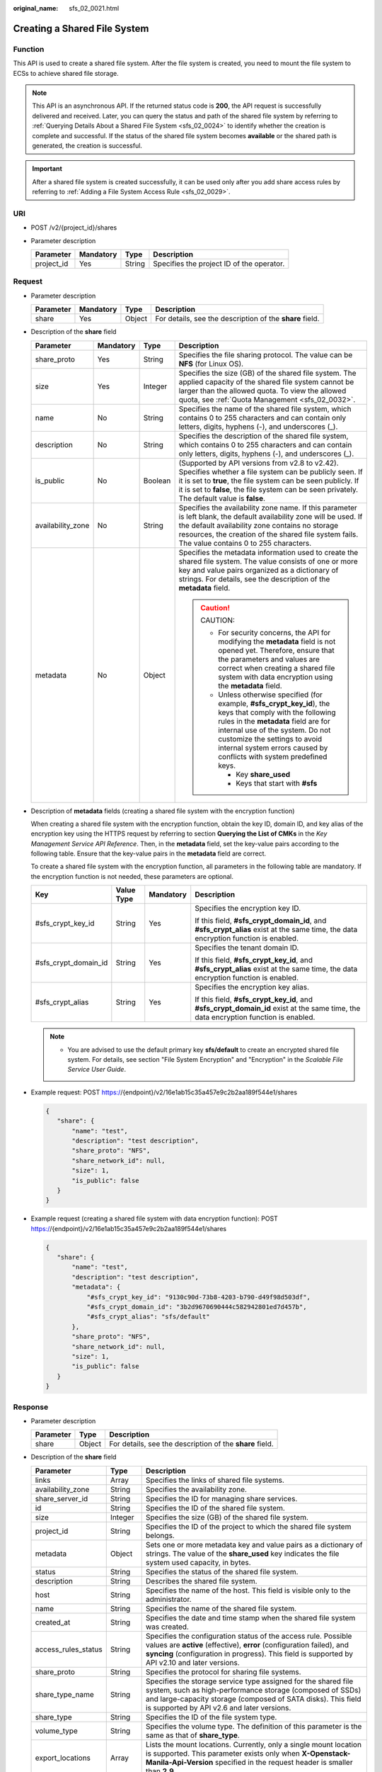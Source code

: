 :original_name: sfs_02_0021.html

.. _sfs_02_0021:

Creating a Shared File System
=============================

Function
--------

This API is used to create a shared file system. After the file system is created, you need to mount the file system to ECSs to achieve shared file storage.

.. note::

   This API is an asynchronous API. If the returned status code is **200**, the API request is successfully delivered and received. Later, you can query the status and path of the shared file system by referring to :ref:`Querying Details About a Shared File System <sfs_02_0024>` to identify whether the creation is complete and successful. If the status of the shared file system becomes **available** or the shared path is generated, the creation is successful.

.. important::

   After a shared file system is created successfully, it can be used only after you add share access rules by referring to :ref:`Adding a File System Access Rule <sfs_02_0029>`.

URI
---

-  POST /v2/{project_id}/shares
-  Parameter description

   ========== ========= ====== =========================================
   Parameter  Mandatory Type   Description
   ========== ========= ====== =========================================
   project_id Yes       String Specifies the project ID of the operator.
   ========== ========= ====== =========================================

Request
-------

-  Parameter description

   +-----------+-----------+--------+----------------------------------------------------------+
   | Parameter | Mandatory | Type   | Description                                              |
   +===========+===========+========+==========================================================+
   | share     | Yes       | Object | For details, see the description of the **share** field. |
   +-----------+-----------+--------+----------------------------------------------------------+

-  Description of the **share** field

   +-------------------+-----------------+-----------------+---------------------------------------------------------------------------------------------------------------------------------------------------------------------------------------------------------------------------------------------------------------------------------------------------+
   | Parameter         | Mandatory       | Type            | Description                                                                                                                                                                                                                                                                                       |
   +===================+=================+=================+===================================================================================================================================================================================================================================================================================================+
   | share_proto       | Yes             | String          | Specifies the file sharing protocol. The value can be **NFS** (for Linux OS).                                                                                                                                                                                                                     |
   +-------------------+-----------------+-----------------+---------------------------------------------------------------------------------------------------------------------------------------------------------------------------------------------------------------------------------------------------------------------------------------------------+
   | size              | Yes             | Integer         | Specifies the size (GB) of the shared file system. The applied capacity of the shared file system cannot be larger than the allowed quota. To view the allowed quota, see :ref:`Quota Management <sfs_02_0032>`.                                                                                  |
   +-------------------+-----------------+-----------------+---------------------------------------------------------------------------------------------------------------------------------------------------------------------------------------------------------------------------------------------------------------------------------------------------+
   | name              | No              | String          | Specifies the name of the shared file system, which contains 0 to 255 characters and can contain only letters, digits, hyphens (-), and underscores (_).                                                                                                                                          |
   +-------------------+-----------------+-----------------+---------------------------------------------------------------------------------------------------------------------------------------------------------------------------------------------------------------------------------------------------------------------------------------------------+
   | description       | No              | String          | Specifies the description of the shared file system, which contains 0 to 255 characters and can contain only letters, digits, hyphens (-), and underscores (_).                                                                                                                                   |
   +-------------------+-----------------+-----------------+---------------------------------------------------------------------------------------------------------------------------------------------------------------------------------------------------------------------------------------------------------------------------------------------------+
   | is_public         | No              | Boolean         | (Supported by API versions from v2.8 to v2.42). Specifies whether a file system can be publicly seen. If it is set to **true**, the file system can be seen publicly. If it is set to **false**, the file system can be seen privately. The default value is **false**.                           |
   +-------------------+-----------------+-----------------+---------------------------------------------------------------------------------------------------------------------------------------------------------------------------------------------------------------------------------------------------------------------------------------------------+
   | availability_zone | No              | String          | Specifies the availability zone name. If this parameter is left blank, the default availability zone will be used. If the default availability zone contains no storage resources, the creation of the shared file system fails. The value contains 0 to 255 characters.                          |
   +-------------------+-----------------+-----------------+---------------------------------------------------------------------------------------------------------------------------------------------------------------------------------------------------------------------------------------------------------------------------------------------------+
   | metadata          | No              | Object          | Specifies the metadata information used to create the shared file system. The value consists of one or more key and value pairs organized as a dictionary of strings. For details, see the description of the **metadata** field.                                                                 |
   |                   |                 |                 |                                                                                                                                                                                                                                                                                                   |
   |                   |                 |                 | .. caution::                                                                                                                                                                                                                                                                                      |
   |                   |                 |                 |                                                                                                                                                                                                                                                                                                   |
   |                   |                 |                 |    CAUTION:                                                                                                                                                                                                                                                                                       |
   |                   |                 |                 |                                                                                                                                                                                                                                                                                                   |
   |                   |                 |                 |    -  For security concerns, the API for modifying the **metadata** field is not opened yet. Therefore, ensure that the parameters and values are correct when creating a shared file system with data encryption using the **metadata** field.                                                   |
   |                   |                 |                 |    -  Unless otherwise specified (for example, **#sfs_crypt_key_id**), the keys that comply with the following rules in the **metadata** field are for internal use of the system. Do not customize the settings to avoid internal system errors caused by conflicts with system predefined keys. |
   |                   |                 |                 |                                                                                                                                                                                                                                                                                                   |
   |                   |                 |                 |       -  Key **share_used**                                                                                                                                                                                                                                                                       |
   |                   |                 |                 |       -  Keys that start with **#sfs**                                                                                                                                                                                                                                                            |
   +-------------------+-----------------+-----------------+---------------------------------------------------------------------------------------------------------------------------------------------------------------------------------------------------------------------------------------------------------------------------------------------------+

-  Description of **metadata** fields (creating a shared file system with the encryption function)

   When creating a shared file system with the encryption function, obtain the key ID, domain ID, and key alias of the encryption key using the HTTPS request by referring to section **Querying the List of CMKs** in the *Key Management Service API Reference*. Then, in the **metadata** field, set the key-value pairs according to the following table. Ensure that the key-value pairs in the **metadata** field are correct.

   To create a shared file system with the encryption function, all parameters in the following table are mandatory. If the encryption function is not needed, these parameters are optional.

   +----------------------+-----------------+-----------------+-------------------------------------------------------------------------------------------------------------------------------------+
   | Key                  | Value Type      | Mandatory       | Description                                                                                                                         |
   +======================+=================+=================+=====================================================================================================================================+
   | #sfs_crypt_key_id    | String          | Yes             | Specifies the encryption key ID.                                                                                                    |
   |                      |                 |                 |                                                                                                                                     |
   |                      |                 |                 | If this field, **#sfs_crypt_domain_id**, and **#sfs_crypt_alias** exist at the same time, the data encryption function is enabled.  |
   +----------------------+-----------------+-----------------+-------------------------------------------------------------------------------------------------------------------------------------+
   | #sfs_crypt_domain_id | String          | Yes             | Specifies the tenant domain ID.                                                                                                     |
   |                      |                 |                 |                                                                                                                                     |
   |                      |                 |                 | If this field, **#sfs_crypt_key_id**, and **#sfs_crypt_alias** exist at the same time, the data encryption function is enabled.     |
   +----------------------+-----------------+-----------------+-------------------------------------------------------------------------------------------------------------------------------------+
   | #sfs_crypt_alias     | String          | Yes             | Specifies the encryption key alias.                                                                                                 |
   |                      |                 |                 |                                                                                                                                     |
   |                      |                 |                 | If this field, **#sfs_crypt_key_id**, and **#sfs_crypt_domain_id** exist at the same time, the data encryption function is enabled. |
   +----------------------+-----------------+-----------------+-------------------------------------------------------------------------------------------------------------------------------------+

   .. note::

      -  You are advised to use the default primary key **sfs/default** to create an encrypted shared file system. For details, see section "File System Encryption" and "Encryption" in the *Scalable File Service User Guide*.

-  Example request: POST https://{endpoint}/v2/16e1ab15c35a457e9c2b2aa189f544e1/shares

   .. code-block::

      {
         "share": {
             "name": "test",
             "description": "test description",
             "share_proto": "NFS",
             "share_network_id": null,
             "size": 1,
             "is_public": false
         }
      }

-  Example request (creating a shared file system with data encryption function): POST https://{endpoint}/v2/16e1ab15c35a457e9c2b2aa189f544e1/shares

   .. code-block::

      {
         "share": {
             "name": "test",
             "description": "test description",
             "metadata": {
                 "#sfs_crypt_key_id": "9130c90d-73b8-4203-b790-d49f98d503df",
                 "#sfs_crypt_domain_id": "3b2d9670690444c582942801ed7d457b",
                 "#sfs_crypt_alias": "sfs/default"
             },
             "share_proto": "NFS",
             "share_network_id": null,
             "size": 1,
             "is_public": false
         }
      }

Response
--------

-  Parameter description

   +-----------+--------+----------------------------------------------------------+
   | Parameter | Type   | Description                                              |
   +===========+========+==========================================================+
   | share     | Object | For details, see the description of the **share** field. |
   +-----------+--------+----------------------------------------------------------+

-  Description of the **share** field

   +---------------------+---------+--------------------------------------------------------------------------------------------------------------------------------------------------------------------------------------------------------------------------------------------+
   | Parameter           | Type    | Description                                                                                                                                                                                                                                |
   +=====================+=========+============================================================================================================================================================================================================================================+
   | links               | Array   | Specifies the links of shared file systems.                                                                                                                                                                                                |
   +---------------------+---------+--------------------------------------------------------------------------------------------------------------------------------------------------------------------------------------------------------------------------------------------+
   | availability_zone   | String  | Specifies the availability zone.                                                                                                                                                                                                           |
   +---------------------+---------+--------------------------------------------------------------------------------------------------------------------------------------------------------------------------------------------------------------------------------------------+
   | share_server_id     | String  | Specifies the ID for managing share services.                                                                                                                                                                                              |
   +---------------------+---------+--------------------------------------------------------------------------------------------------------------------------------------------------------------------------------------------------------------------------------------------+
   | id                  | String  | Specifies the ID of the shared file system.                                                                                                                                                                                                |
   +---------------------+---------+--------------------------------------------------------------------------------------------------------------------------------------------------------------------------------------------------------------------------------------------+
   | size                | Integer | Specifies the size (GB) of the shared file system.                                                                                                                                                                                         |
   +---------------------+---------+--------------------------------------------------------------------------------------------------------------------------------------------------------------------------------------------------------------------------------------------+
   | project_id          | String  | Specifies the ID of the project to which the shared file system belongs.                                                                                                                                                                   |
   +---------------------+---------+--------------------------------------------------------------------------------------------------------------------------------------------------------------------------------------------------------------------------------------------+
   | metadata            | Object  | Sets one or more metadata key and value pairs as a dictionary of strings. The value of the **share_used** key indicates the file system used capacity, in bytes.                                                                           |
   +---------------------+---------+--------------------------------------------------------------------------------------------------------------------------------------------------------------------------------------------------------------------------------------------+
   | status              | String  | Specifies the status of the shared file system.                                                                                                                                                                                            |
   +---------------------+---------+--------------------------------------------------------------------------------------------------------------------------------------------------------------------------------------------------------------------------------------------+
   | description         | String  | Describes the shared file system.                                                                                                                                                                                                          |
   +---------------------+---------+--------------------------------------------------------------------------------------------------------------------------------------------------------------------------------------------------------------------------------------------+
   | host                | String  | Specifies the name of the host. This field is visible only to the administrator.                                                                                                                                                           |
   +---------------------+---------+--------------------------------------------------------------------------------------------------------------------------------------------------------------------------------------------------------------------------------------------+
   | name                | String  | Specifies the name of the shared file system.                                                                                                                                                                                              |
   +---------------------+---------+--------------------------------------------------------------------------------------------------------------------------------------------------------------------------------------------------------------------------------------------+
   | created_at          | String  | Specifies the date and time stamp when the shared file system was created.                                                                                                                                                                 |
   +---------------------+---------+--------------------------------------------------------------------------------------------------------------------------------------------------------------------------------------------------------------------------------------------+
   | access_rules_status | String  | Specifies the configuration status of the access rule. Possible values are **active** (effective), **error** (configuration failed), and **syncing** (configuration in progress). This field is supported by API v2.10 and later versions. |
   +---------------------+---------+--------------------------------------------------------------------------------------------------------------------------------------------------------------------------------------------------------------------------------------------+
   | share_proto         | String  | Specifies the protocol for sharing file systems.                                                                                                                                                                                           |
   +---------------------+---------+--------------------------------------------------------------------------------------------------------------------------------------------------------------------------------------------------------------------------------------------+
   | share_type_name     | String  | Specifies the storage service type assigned for the shared file system, such as high-performance storage (composed of SSDs) and large-capacity storage (composed of SATA disks). This field is supported by API v2.6 and later versions.   |
   +---------------------+---------+--------------------------------------------------------------------------------------------------------------------------------------------------------------------------------------------------------------------------------------------+
   | share_type          | String  | Specifies the ID of the file system type.                                                                                                                                                                                                  |
   +---------------------+---------+--------------------------------------------------------------------------------------------------------------------------------------------------------------------------------------------------------------------------------------------+
   | volume_type         | String  | Specifies the volume type. The definition of this parameter is the same as that of **share_type**.                                                                                                                                         |
   +---------------------+---------+--------------------------------------------------------------------------------------------------------------------------------------------------------------------------------------------------------------------------------------------+
   | export_locations    | Array   | Lists the mount locations. Currently, only a single mount location is supported. This parameter exists only when **X-Openstack-Manila-Api-Version** specified in the request header is smaller than **2.9**.                               |
   +---------------------+---------+--------------------------------------------------------------------------------------------------------------------------------------------------------------------------------------------------------------------------------------------+
   | export_location     | String  | Specifies the mount location. This parameter exists only when **X-Openstack-Manila-Api-Version** specified in the request header is smaller than **2.9**.                                                                                  |
   +---------------------+---------+--------------------------------------------------------------------------------------------------------------------------------------------------------------------------------------------------------------------------------------------+
   | is_public           | Boolean | Specifies the visibility level of the shared file system. If **true** is returned, the file system can be seen publicly. If **false** is returned, the file system can be seen privately. The default value is **false**.                  |
   +---------------------+---------+--------------------------------------------------------------------------------------------------------------------------------------------------------------------------------------------------------------------------------------------+
   | user_id             | String  | Specifies the user ID. This field is supported by API v2.16 and later versions.                                                                                                                                                            |
   +---------------------+---------+--------------------------------------------------------------------------------------------------------------------------------------------------------------------------------------------------------------------------------------------+

-  Example response

   .. code-block::

      {
          "share": {
              "status": "creating",
              "project_id": "16e1ab15c35a457e9c2b2aa189f544e1",
              "name": "share_London",
              "share_type": "25747776-08e5-494f-ab40-a64b9d20d8f7",
              "availability_zone": "az1.dc1",
              "created_at": "2015-09-18T10:25:24.533287",
              "export_location": null,
              "links": [
                  {
                      "href": "http://192.168.198.54:8786/v2/16e1ab15c35a457e9c2b2aa189f544e1/shares/011d21e2-fbc3-4e4a-9993-9ea223f73264",
                      "rel": "self"
                  },
                  {
                      "href": "http://192.168.198.54:8786/16e1ab15c35a457e9c2b2aa189f544e1/shares/011d21e2-fbc3-4e4a-9993-9ea223f73264",
                      "rel": "bookmark"
                  }
              ],
              "share_network_id": null,
              "export_locations": [],
              "share_proto": "NFS",
              "host": null,
              "volume_type": "default",
              "snapshot_id": null,
              "is_public": true,
              "metadata": {
                  "project": "my_app",
                  "aim": "doc"
              },
              "id": "011d21e2-fbc3-4e4a-9993-9ea223f73264",
              "size": 1,
              "description": "My custom share London"
          }
      }

   .. note::

      When the client receives the system response, the shared file system is still being created. For this reason, the shared path cannot be queried immediately. You can use the API of :ref:`Querying Mount Locations of a Shared File System <sfs_02_0025>` to query the shared path after the creation is complete.

Status Codes
------------

-  Normal

   200

-  Abnormal

   +-----------------------------------+--------------------------------------------------------------------------------------------+
   | Status Code                       | Description                                                                                |
   +===================================+============================================================================================+
   | 400 Bad Request                   | The server failed to process the request.                                                  |
   +-----------------------------------+--------------------------------------------------------------------------------------------+
   | 401 Unauthorized                  | You must enter a username and the password to access the requested page.                   |
   +-----------------------------------+--------------------------------------------------------------------------------------------+
   | 403 Forbidden                     | Access to the requested page is forbidden.                                                 |
   +-----------------------------------+--------------------------------------------------------------------------------------------+
   | 404 Not Found                     | The requested page was not found.                                                          |
   +-----------------------------------+--------------------------------------------------------------------------------------------+
   | 405 Method Not Allowed            | You are not allowed to use the method specified in the request.                            |
   +-----------------------------------+--------------------------------------------------------------------------------------------+
   | 406 Not Acceptable                | The response generated by the server could not be accepted by the client.                  |
   +-----------------------------------+--------------------------------------------------------------------------------------------+
   | 407 Proxy Authentication Required | You must use the proxy server for authentication. Then the request can be processed.       |
   +-----------------------------------+--------------------------------------------------------------------------------------------+
   | 408 Request Timeout               | The request timed out.                                                                     |
   +-----------------------------------+--------------------------------------------------------------------------------------------+
   | 409 Conflict                      | The request could not be processed due to a conflict.                                      |
   +-----------------------------------+--------------------------------------------------------------------------------------------+
   | 413 Quota Exceeded                | Insufficient user quota.                                                                   |
   +-----------------------------------+--------------------------------------------------------------------------------------------+
   | 500 Internal Server Error         | Failed to complete the request because of an internal service error.                       |
   +-----------------------------------+--------------------------------------------------------------------------------------------+
   | 501 Not Implemented               | Failed to complete the request because the server does not support the requested function. |
   +-----------------------------------+--------------------------------------------------------------------------------------------+
   | 502 Bad Gateway                   | Failed to complete the request because the request is invalid.                             |
   +-----------------------------------+--------------------------------------------------------------------------------------------+
   | 503 Service Unavailable           | Failed to complete the request because the service is unavailable.                         |
   +-----------------------------------+--------------------------------------------------------------------------------------------+
   | 504 Gateway Timeout               | A gateway timeout error occurred.                                                          |
   +-----------------------------------+--------------------------------------------------------------------------------------------+
